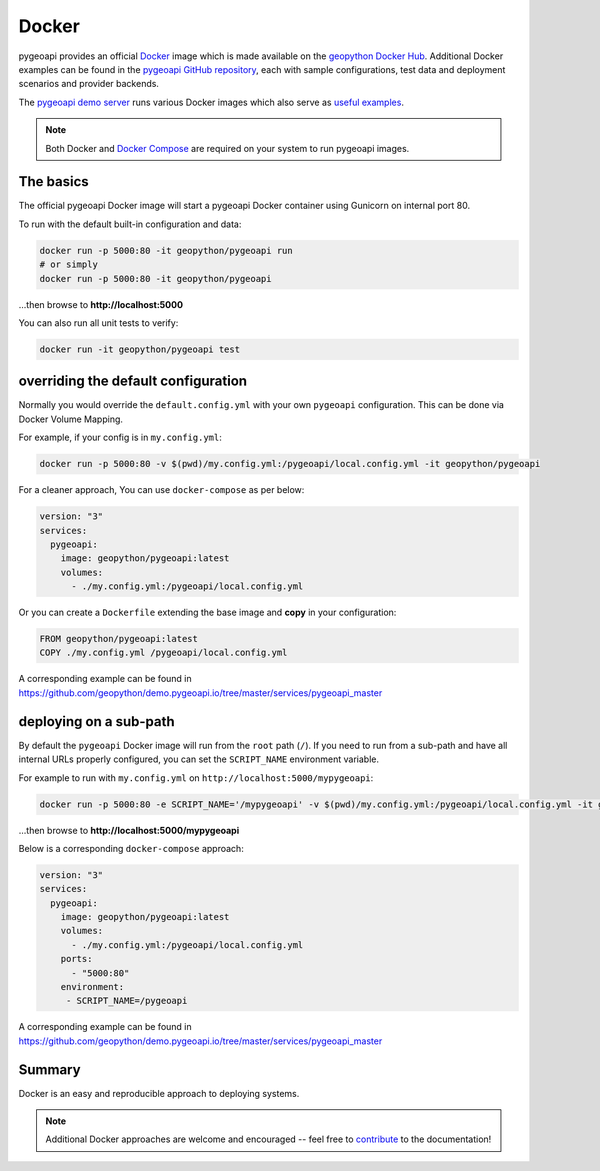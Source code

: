 .. _running-with-docker:

Docker
======

pygeoapi provides an official `Docker`_ image which is made available on the `geopython Docker Hub`_.  Additional
Docker examples can be found in the `pygeoapi GitHub repository`_, each with sample configurations, test data
and deployment scenarios and provider backends.

The `pygeoapi demo server`_ runs various Docker images which also serve as `useful examples`_.

.. note::
   Both Docker and `Docker Compose`_ are required on your system to run pygeoapi images.

The basics
----------

The official pygeoapi Docker image will start a pygeoapi Docker container using Gunicorn on internal port 80.

To run with the default built-in configuration and data:

.. code-block:: bash

   docker run -p 5000:80 -it geopython/pygeoapi run
   # or simply
   docker run -p 5000:80 -it geopython/pygeoapi

...then browse to **http://localhost:5000**

You can also run all unit tests to verify:

.. code-block:: bash

   docker run -it geopython/pygeoapi test


overriding the default configuration
------------------------------------

Normally you would override the ``default.config.yml`` with your own ``pygeoapi`` configuration.
This can be done via Docker Volume Mapping.

For example, if your config is in ``my.config.yml``:

.. code-block:: bash

   docker run -p 5000:80 -v $(pwd)/my.config.yml:/pygeoapi/local.config.yml -it geopython/pygeoapi


For a cleaner approach, You can use ``docker-compose`` as per below:

.. code-block:: yaml

   version: "3"
   services:
     pygeoapi:
       image: geopython/pygeoapi:latest
       volumes:
         - ./my.config.yml:/pygeoapi/local.config.yml

Or you can create a ``Dockerfile`` extending the base image and **copy** in your configuration:

.. code-block:: dockerfile

   FROM geopython/pygeoapi:latest   
   COPY ./my.config.yml /pygeoapi/local.config.yml

A corresponding example can be found in https://github.com/geopython/demo.pygeoapi.io/tree/master/services/pygeoapi_master

deploying on a sub-path
-----------------------

By default the ``pygeoapi`` Docker image will run from the ``root`` path (``/``).  If you need to run from a
sub-path and have all internal URLs properly configured, you can set the ``SCRIPT_NAME`` environment variable.
  
For example to run with ``my.config.yml`` on ``http://localhost:5000/mypygeoapi``:

.. code-block:: bash

   docker run -p 5000:80 -e SCRIPT_NAME='/mypygeoapi' -v $(pwd)/my.config.yml:/pygeoapi/local.config.yml -it geopython/pygeoapi


...then browse to **http://localhost:5000/mypygeoapi**

Below is a corresponding ``docker-compose`` approach:

.. code-block:: yaml

   version: "3"
   services:
     pygeoapi:
       image: geopython/pygeoapi:latest
       volumes:
         - ./my.config.yml:/pygeoapi/local.config.yml
       ports:
         - "5000:80"
       environment:
        - SCRIPT_NAME=/pygeoapi

A corresponding example can be found in https://github.com/geopython/demo.pygeoapi.io/tree/master/services/pygeoapi_master

Summary
-------

Docker is an easy and reproducible approach to deploying systems.

.. note::
   Additional Docker approaches are welcome and encouraged -- feel free to `contribute <contributing>`_ to
   the documentation!


.. _`Docker`: https://www.docker.com
.. _`geopython Docker Hub`: https://hub.docker.com/r/geopython/pygeoapi
.. _`pygeoapi GitHub repository`: https://github.com/geopython/pygeoapi
.. _`pygeoapi demo server`: https://demo.pygeoapi.io
.. _`useful examples`: https://github.com/geopython/demo.pygeoapi.io/tree/master/services/pygeoapi
.. _`Docker Compose`: https://docs.docker.com/compose/

